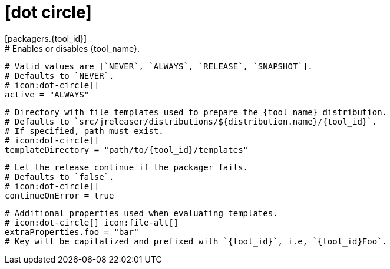 # icon:dot-circle[]
[packagers.{tool_id}]
  # Enables or disables {tool_name}.
  # Valid values are [`NEVER`, `ALWAYS`, `RELEASE`, `SNAPSHOT`].
  # Defaults to `NEVER`.
  # icon:dot-circle[]
  active = "ALWAYS"

  # Directory with file templates used to prepare the {tool_name} distribution.
  # Defaults to `src/jreleaser/distributions/${distribution.name}/{tool_id}`.
  # If specified, path must exist.
  # icon:dot-circle[]
  templateDirectory = "path/to/{tool_id}/templates"

  # Let the release continue if the packager fails.
  # Defaults to `false`.
  # icon:dot-circle[]
  continueOnError = true

  # Additional properties used when evaluating templates.
  # icon:dot-circle[] icon:file-alt[]
  extraProperties.foo = "bar"
  # Key will be capitalized and prefixed with `{tool_id}`, i.e, `{tool_id}Foo`.
